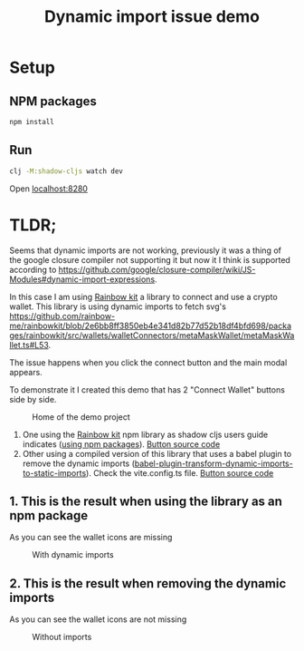 #+TITLE: Dynamic import issue demo

* Setup
** NPM packages
#+NAME: install
#+BEGIN_SRC bash
  npm install
#+END_SRC

** Run

#+NAME: run dev mode
#+BEGIN_SRC bash
  clj -M:shadow-cljs watch dev
#+END_SRC

Open [[http://localhost:8280][localhost:8280]]

* TLDR;

Seems that dynamic imports are not working, previously it was a thing of the google closure compiler not supporting it but now it I think is supported according to https://github.com/google/closure-compiler/wiki/JS-Modules#dynamic-import-expressions.

In this case I am using [[https://www.rainbowkit.com/][Rainbow kit]] a library to connect and use a crypto wallet. This library is using dynamic imports to fetch svg's https://github.com/rainbow-me/rainbowkit/blob/2e6bb8ff3850eb4e341d82b77d52b18df4bfd698/packages/rainbowkit/src/wallets/walletConnectors/metaMaskWallet/metaMaskWallet.ts#L53.

The issue happens when you click the connect button and the main modal appears.

To demonstrate it I created this demo that has 2 "Connect Wallet" buttons side by side.

#+CAPTION: Home of the demo project
#+NAME:   fig:home
[[./screenshots/home.png]]

1. One using the [[https://www.rainbowkit.com/][Rainbow kit]] npm library as shadow cljs users guide indicates ([[https://shadow-cljs.github.io/docs/UsersGuide.html#_using_npm_packages][using npm packages]]). [[https://github.com/revert-finance/shadow-cljs-es-dynamic-imports/blob/main/src/main/rainbow.cljs#L36][Button source code]]
2. Other using a compiled version of this library that uses a babel plugin to remove the dynamic imports ([[https://github.com/ChristianMurphy/babel-plugin-transform-dynamic-imports-to-static-imports][babel-plugin-transform-dynamic-imports-to-static-imports]]). Check the vite.config.ts file. [[https://github.com/revert-finance/shadow-cljs-es-dynamic-imports/blob/main/src/main/rainbow.cljs#L21][Button source code]]

** 1. This is the result when using the library as an npm package
As you can see the wallet icons are missing

#+CAPTION: With dynamic imports
#+NAME:   fig:dynamic
[[./screenshots/with-dynamic.png]]

** 2. This is the result when removing the dynamic imports
As you can see the wallet icons are not missing

#+CAPTION: Without imports
#+NAME:   fig:without-dynamic
[[./screenshots/without-dynamic.png]]
